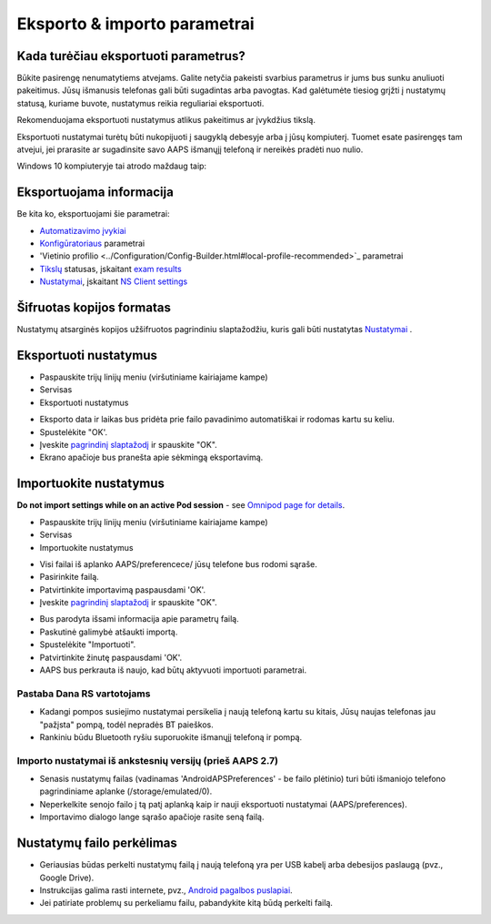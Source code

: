 Eksporto & importo parametrai
**************************************************

Kada turėčiau eksportuoti parametrus?
==================================================
Būkite pasirengę nenumatytiems atvejams. Galite netyčia pakeisti svarbius parametrus ir jums bus sunku anuliuoti pakeitimus. Jūsų išmanusis telefonas gali būti sugadintas arba pavogtas. Kad galėtumėte tiesiog grįžti į nustatymų statusą, kuriame buvote, nustatymus reikia reguliariai eksportuoti.

Rekomenduojama eksportuoti nustatymus atlikus pakeitimus ar įvykdžius tikslą. 

Eksportuoti nustatymai turėtų būti nukopijuoti į saugyklą debesyje arba į jūsų kompiuterį. Tuomet esate pasirengęs tam atvejui, jei prarasite ar sugadinsite savo AAPS išmanųjį telefoną ir nereikės pradėti nuo nulio.

Windows 10 kompiuteryje tai atrodo maždaug taip:
  
.. image:: ../images/AAPS_ExImportSettingsWin.png
  :alt: AndroidAPS nuostatų failas - išmanusis telefonas prijungtas prie kompiuterio

Eksportuojama informacija
==================================================
Be kita ko, eksportuojami šie parametrai:

* `Automatizavimo įvykiai <../Usage/Automation.html>`_
* `Konfigūratoriaus <../Configuration/Config-Builder.html>`_ parametrai
* 'Vietinio profilio <../Configuration/Config-Builder.html#local-profile-recommended>`_ parametrai
* `Tikslų <../Usage/Objectives.html>`_ statusas, įskaitant `exam results <../Usage/Objectives.html#objective-3-prove-your-knowledge>`_
* `Nustatymai <../Configuration/Preferences.html>`_, įskaitant `NS Client settings <../Configuration/Preferences.html#nsclient>`_

Šifruotas kopijos formatas
==================================================
Nustatymų atsarginės kopijos užšifruotos pagrindiniu slaptažodžiu, kuris gali būti nustatytas `Nustatymai <../Configuration/Preferences.html#master-password>`_ .


Eksportuoti nustatymus
==================================================
* Paspauskite trijų linijų meniu (viršutiniame kairiajame kampe)
* Servisas
* Eksportuoti nustatymus

.. image:: ../images/AAPS_ExportSettings1.png
  :alt: AndroidAPS eksportavimo nustatymai 1

* Eksporto data ir laikas bus pridėta prie failo pavadinimo automatiškai ir rodomas kartu su keliu.
* Spustelėkite "OK'.
* Įveskite `pagrindinį slaptažodį <../Configuration/Preferences.html#master-password>`_ ir spauskite "OK".
* Ekrano apačioje bus pranešta apie sėkmingą eksportavimą.

.. image:: ../images/AAPS_ExportSettings2.png
  :alt: AndroidAPS eksportavimo nustatymai 2
  
Importuokite nustatymus
==================================================
**Do not import settings while on an active Pod session** - see `Omnipod page for details <../Configuration/OmnipodEros.html#import-settings-from-previous-aaps>`_.

* Paspauskite trijų linijų meniu (viršutiniame kairiajame kampe)
* Servisas
* Importuokite nustatymus

.. image:: ../images/AAPS_ImportSettings1.png
  :alt: AndroidAPS importavimo nustatymai 1

* Visi failai iš aplanko AAPS/preferencece/ jūsų telefone bus rodomi sąraše.
* Pasirinkite failą.
* Patvirtinkite importavimą paspausdami 'OK'.
* Įveskite `pagrindinį slaptažodį <../Configuration/Preferences.html#master-password>`_ ir spauskite "OK".

.. image:: ../images/AAPS_ImportSettings2.png
  :alt: AndroidAPS importavimo nustatymai 2

* Bus parodyta išsami informacija apie parametrų failą.
* Paskutinė galimybė atšaukti importą.
* Spustelėkite "Importuoti".
* Patvirtinkite žinutę paspausdami 'OK'.
* AAPS bus perkrauta iš naujo, kad būtų aktyvuoti importuoti parametrai.

Pastaba Dana RS vartotojams
------------------------------------------------------------
* Kadangi pompos susiejimo nustatymai persikelia į naują telefoną kartu su kitais, Jūsų naujas telefonas jau "pažįsta" pompą, todėl nepradės BT paieškos. 
* Rankiniu būdu Bluetooth ryšiu suporuokite išmanųjį telefoną ir pompą.

Importo nustatymai iš ankstesnių versijų (prieš AAPS 2.7)
------------------------------------------------------------
* Senasis nustatymų failas (vadinamas 'AndroidAPSPreferences' - be failo plėtinio) turi būti išmaniojo telefono pagrindiniame aplanke (/storage/emulated/0).
* Neperkelkite senojo failo į tą patį aplanką kaip ir nauji eksportuoti nustatymai (AAPS/preferences).
* Importavimo dialogo lange sąrašo apačioje rasite seną failą.

Nustatymų failo perkėlimas
==================================================
* Geriausias būdas perkelti nustatymų failą į naują telefoną yra per USB kabelį arba debesijos paslaugą (pvz., Google Drive).
* Instrukcijas galima rasti internete, pvz., `Android pagalbos puslapiai <https://support.google.com/android/answer/9064445?hl=en>`_.
* Jei patiriate problemų su perkeliamu failu, pabandykite kitą būdą perkelti failą.
